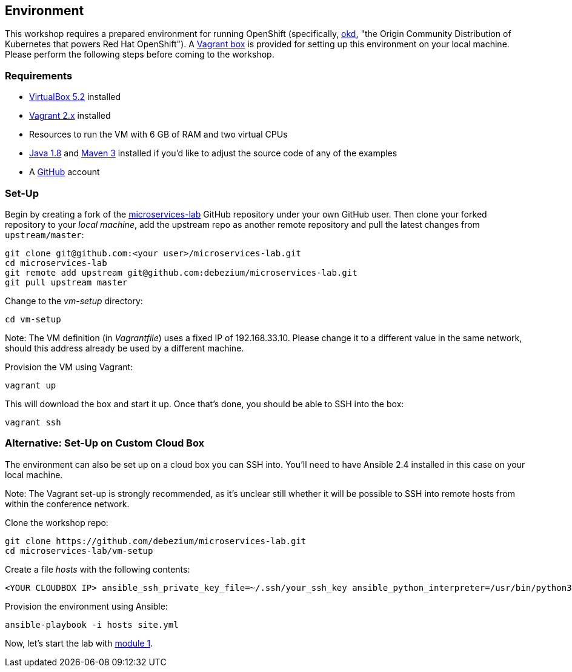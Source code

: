 == Environment
ifdef::env-github,env-browser[:outfilesuffix: .adoc]

This workshop requires a prepared environment for running OpenShift
(specifically, https://www.okd.io/[okd], "the Origin Community Distribution of Kubernetes that powers Red Hat OpenShift").
A https://www.vagrantup.com/[Vagrant box] is provided for setting up this environment on your local machine.
Please perform the following steps before coming to the workshop.

=== Requirements

* https://www.virtualbox.org/[VirtualBox 5.2] installed
* https://www.vagrantup.com/[Vagrant 2.x] installed
* Resources to run the VM with 6 GB of RAM and two virtual CPUs
* https://www.vagrantup.com/[Java 1.8] and http://maven.apache.org/[Maven 3] installed if you'd like to adjust the source code of any of the examples
* A http://github.com/[GitHub] account

=== Set-Up

Begin by creating a fork of the https://github.com/debezium/microservices-lab[microservices-lab] GitHub repository under your own GitHub user.
Then clone your forked repository to your _local machine_, add the upstream repo as another remote repository and pull the latest changes from `upstream/master`:

[source, sh]
git clone git@github.com:<your user>/microservices-lab.git
cd microservices-lab
git remote add upstream git@github.com:debezium/microservices-lab.git
git pull upstream master

Change to the _vm-setup_ directory:

[source, sh]
cd vm-setup

Note: The VM definition (in _Vagrantfile_) uses a fixed IP of 192.168.33.10.
Please change it to a different value in the same network, should this address already be used by a different machine.

Provision the VM using Vagrant:

[source, sh]
vagrant up

This will download the box and start it up.
Once that's done, you should be able to SSH into the box:

[source, sh]
vagrant ssh

=== Alternative: Set-Up on Custom Cloud Box

The environment can also be set up on a cloud box you can SSH into.
You'll need to have Ansible 2.4 installed in this case on your local machine.

Note: The Vagrant set-up is strongly recommended, as it's unclear still whether it will be possible to SSH into remote hosts from within the conference network.

Clone the workshop repo:

[source, sh]
git clone https://github.com/debezium/microservices-lab.git
cd microservices-lab/vm-setup

Create a file _hosts_ with the following contents:

[source]
<YOUR CLOUDBOX IP> ansible_ssh_private_key_file=~/.ssh/your_ssh_key ansible_python_interpreter=/usr/bin/python3

Provision the environment using Ansible:

[source, sh]
ansible-playbook -i hosts site.yml

Now, let's start the lab with <<module-01#,module 1>>.
